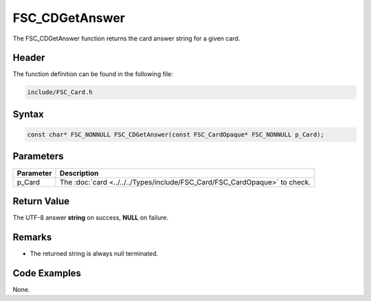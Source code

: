 FSC_CDGetAnswer
===============
The FSC_CDGetAnswer function returns the card answer string for a given card.

Header
------
The function definition can be found in the following file:

.. code-block:: c

    include/FSC_Card.h


Syntax
------
.. code-block:: c

    const char* FSC_NONNULL FSC_CDGetAnswer(const FSC_CardOpaque* FSC_NONNULL p_Card);


Parameters
----------
.. list-table::
    :header-rows: 1

    * - Parameter
      - Description
    * - p_Card
      - The :doc:`card <../../../Types/include/FSC_Card/FSC_CardOpaque>` to 
        check.


Return Value
------------
The UTF-8 answer **string** on success, **NULL** on failure.

Remarks
-------
* The returned string is always null terminated.

Code Examples
-------------
None.
